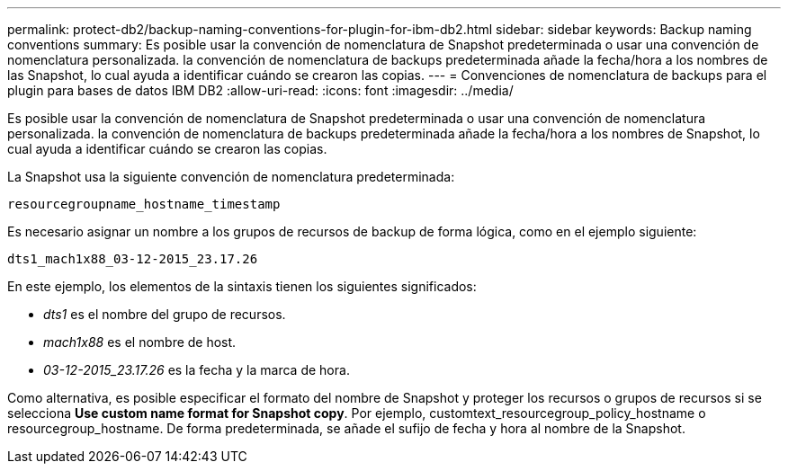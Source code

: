 ---
permalink: protect-db2/backup-naming-conventions-for-plugin-for-ibm-db2.html 
sidebar: sidebar 
keywords: Backup naming conventions 
summary: Es posible usar la convención de nomenclatura de Snapshot predeterminada o usar una convención de nomenclatura personalizada. la convención de nomenclatura de backups predeterminada añade la fecha/hora a los nombres de las Snapshot, lo cual ayuda a identificar cuándo se crearon las copias. 
---
= Convenciones de nomenclatura de backups para el plugin para bases de datos IBM DB2
:allow-uri-read: 
:icons: font
:imagesdir: ../media/


[role="lead"]
Es posible usar la convención de nomenclatura de Snapshot predeterminada o usar una convención de nomenclatura personalizada. la convención de nomenclatura de backups predeterminada añade la fecha/hora a los nombres de Snapshot, lo cual ayuda a identificar cuándo se crearon las copias.

La Snapshot usa la siguiente convención de nomenclatura predeterminada:

`resourcegroupname_hostname_timestamp`

Es necesario asignar un nombre a los grupos de recursos de backup de forma lógica, como en el ejemplo siguiente:

[listing]
----
dts1_mach1x88_03-12-2015_23.17.26
----
En este ejemplo, los elementos de la sintaxis tienen los siguientes significados:

* _dts1_ es el nombre del grupo de recursos.
* _mach1x88_ es el nombre de host.
* _03-12-2015_23.17.26_ es la fecha y la marca de hora.


Como alternativa, es posible especificar el formato del nombre de Snapshot y proteger los recursos o grupos de recursos si se selecciona *Use custom name format for Snapshot copy*. Por ejemplo, customtext_resourcegroup_policy_hostname o resourcegroup_hostname. De forma predeterminada, se añade el sufijo de fecha y hora al nombre de la Snapshot.
